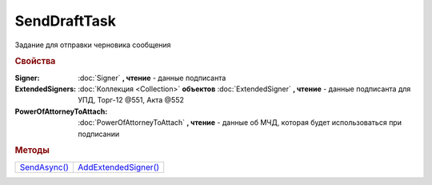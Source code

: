 SendDraftTask
=============

Задание для отправки черновика сообщения


.. rubric:: Свойства

:Signer:
  :doc:`Signer` **, чтение** - данные подписанта

:ExtendedSigners:
  :doc:`Коллекция <Collection>` **объектов** :doc:`ExtendedSigner` **, чтение** - данные подписанта для УПД, Торг-12 @551, Акта @552

:PowerOfAttorneyToAttach:
  :doc:`PowerOfAttorneyToAttach` **, чтение** - данные об МЧД, которая будет использоваться при подписании

  .. versionadded:: 5.37.0


.. rubric:: Методы

+----------------------------+------------------------------------+
| |SendDraftTask-SendAsync|_ | |SendDraftTask-AddExtendedSigner|_ |
+----------------------------+------------------------------------+

.. |SendDraftTask-SendAsync| replace:: SendAsync()
.. |SendDraftTask-AddExtendedSigner| replace:: AddExtendedSigner()


.. _SendDraftTask-SendAsync:
.. method:: SendDraftTask.SendAsync()

  Асинхронно превращает черновики в документы. Возвращает :doc:`AsyncResult` c :doc:`коллекцией <Collection>` :doc:`отправленных документов <Document>` в качестве результата



.. _SendDraftTask-AddExtendedSigner:
.. method:: SendDraftTask.AddExtendedSigner()

  Добавляет :doc:`новый элемент <ExtendedSigner>` в коллекцию *ExtendedSigners* и возвращает его
